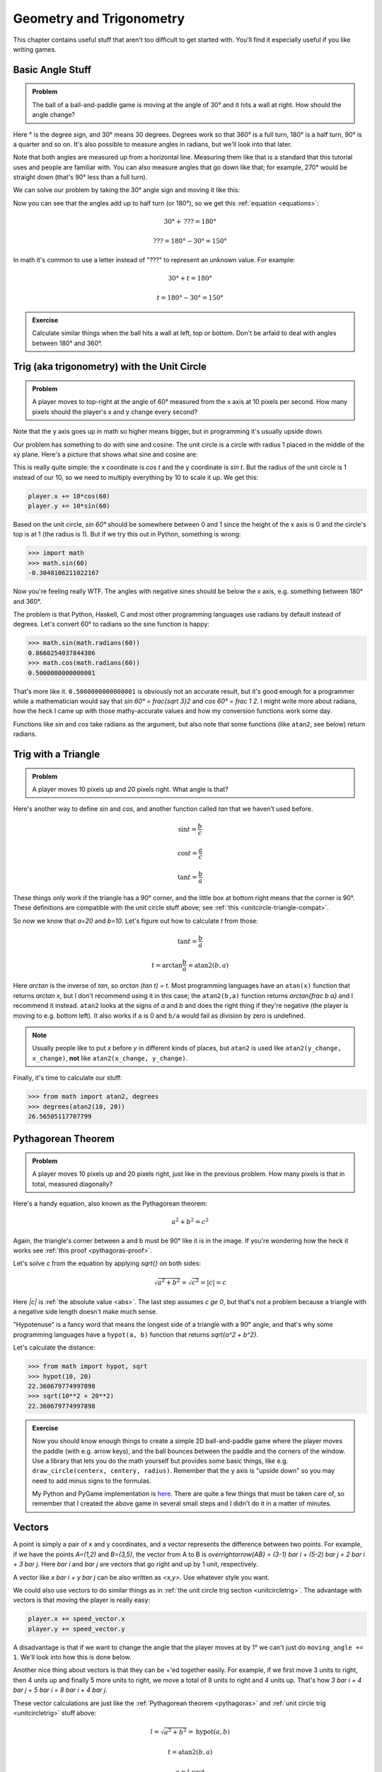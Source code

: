 Geometry and Trigonometry
=========================

This chapter contains useful stuff that aren't too difficult to get started
with. You'll find it especially useful if you like writing games.


Basic Angle Stuff
~~~~~~~~~~~~~~~~~

.. admonition:: Problem

   The ball of a ball-and-paddle game is moving at the angle of 30° and
   it hits a wall at right. How should the angle change?

   .. asymptote::

      import patterns; add("wall",hatch(2mm));

      size(9cm);

      real tdeg = 30, t = pi/6;

      // points of the dotted ball path line
      pair A = (-cos(t)*1.5, -sin(t)*1.5);
      pair B = (0,0);
      pair C = (-cos(t)*2, sin(t)*2);

      draw(A--B--C, p=smalldashes+deepblue);
      dot(C, p=deepblue, L=" the ball", align=NE);

      draw((-1.3,C.y/2)--(-0.3,C.y/2), smalldashes);
      draw(arc((C.x/2,C.y/2), 0.2, 0, 180-tdeg), deepred, L="???");

      // asymptote doesn't like °
      draw((-1.1,A.y*2/3)--(-0.1,A.y*2/3), smalldashes);
      draw(arc((A.x*2/3,A.y*2/3), 0.3, 0, tdeg), deepgreen, L="$30^\circ$");

      real wallthickness = 0.15;
      filldraw((0,-1)--(0,1)--(wallthickness,1)--(wallthickness,-1)--cycle, pattern("wall"));

Here ° is the degree sign, and 30° means 30 degrees. Degrees work so
that 360° is a full turn, 180° is a half turn, 90° is a quarter and so
on. It's also possible to measure angles in radians, but we'll look into
that later.

Note that both angles are measured up from a horizontal line. Measuring
them like that is a standard that this tutorial uses and people are
familiar with. You can also measure angles that go down like that; for
example, 270° would be straight down (that's 90° less than a full turn).

We can solve our problem by taking the 30° angle sign and moving it like
this:

.. asymptote::

   import patterns; add("wall",hatch(2mm));

   size(7cm);

   real tdeg = 30, t = pi/6;

   // points of the dotted ball path line
   pair B = (0,0);
   pair C = (-cos(t)*2, sin(t)*2);

   draw(B--C, p=smalldashes+deepblue);
   dot(C, p=deepblue);

   draw((-1.6,C.y/2)--(-0.3,C.y/2), smalldashes);
   draw(arc((C.x/2,C.y/2), 0.2, 0, 180-tdeg), deepred, L="???");
   draw(arc((C.x/2,C.y/2), 0.25, 180-tdeg, 180), deepgreen, L="$30^\circ$");

Now you can see that the angles add up to half turn (or 180°), so we get
this :ref:`equation <equations>`:

.. math:: 30° + \text{???} = 180°
.. math:: \text{???} = 180° - 30° = 150°

In math it's common to use a letter instead of "???" to represent an
unknown value. For example:

.. math:: 30° + t = 180°
.. math:: t = 180° - 30° = 150°


.. admonition:: Exercise

   Calculate similar things when the ball hits a wall at left, top or
   bottom. Don't be arfaid to deal with angles between 180° and 360°.


.. _unitcircletrig:

Trig (aka trigonometry) with the Unit Circle
~~~~~~~~~~~~~~~~~~~~~~~~~~~~~~~~~~~~~~~~~~~~

.. admonition:: Problem

   A player moves to top-right at the angle of 60° measured from the
   x axis at 10 pixels per second. How many pixels should the player's x and y
   change every second?

   .. asymptote::

      size(10cm);

      // start and end of dotted player path line
      pair pathstart = (0.1,-0.5);
      pair pathend = (1.5,2);

      axises(-1.5, 3, -0.5, 2);

      draw(pathstart--pathend, p=smalldashes);
      dot(pathend, L=" the player", align=NE);

      // where does the player's path hit the x axis?
      real deltay = pathend.y-pathstart.y;
      real deltax = pathend.x-pathstart.x;
      real s = deltay/deltax;

      // y-y_0 = s*(x-x_0)      || x axis is the line y=0
      // 0-y_0 = s*(x-x_0)
      // x-x_0 = (0-y_0)/s = -y_0/s
      // x = x_0 - y_0/s
      real x = pathstart.x - pathstart.y/s;
      real t = atan2(deltay, deltax);

      draw(arc((x,0), 0.4, 0, degrees(t)), L="$60^\circ$");

Note that the y axis goes up in math so higher means bigger, but in programming
it's usually upside down.

Our problem has something to do with sine and cosine. The unit circle is a
circle with radius 1 placed in the middle of the xy plane. Here's a picture that
shows what sine and cosine are:

.. asymptote::

   size(10cm);

   axises(-1.2,1.4,-1.2,1.4);
   real t = pi/3;   // 60°

   draw(unitcircle);
   draw((0,0)--(cos(t),sin(t)), L="1", align=NW);
   dot((cos(t),sin(t)), p=dotpen, L="$(\cos t, \sin t)$", align=NE);
   draw(arc((0,0), 0.3, 0, degrees(t)), L="$t$");

This is really quite simple: the x coordinate is `\cos t` and the y
coordinate is `\sin t`. But the radius of the unit circle is 1 instead
of our 10, so we need to multiply everything by 10 to scale it up. We get this:

.. code-block:: python

   player.x += 10*cos(60)
   player.y += 10*sin(60)

Based on the unit circle, `\sin 60°` should be somewhere between 0 and 1 since
the height of the x axis is 0 and the circle's top is at 1 (the radius is 1).
But if we try this out in Python, something is wrong:

.. code-block:: python

   >>> import math
   >>> math.sin(60)
   -0.3048106211022167

Now you're feeling really WTF. The angles with negative sines should be below
the x axis, e.g. something between 180° and 360°.

The problem is that Python, Haskell, C and most other programming languages use
radians by default instead of degrees. Let's convert 60° to radians so the sine
function is happy:

.. code-block:: python

   >>> math.sin(math.radians(60))
   0.8660254037844386
   >>> math.cos(math.radians(60))
   0.5000000000000001

That's more like it. ``0.5000000000000001`` is obviously not an accurate
result, but it's good enough for a programmer while a mathematician would say
that `\sin 60° = \frac{\sqrt 3}2` and `\cos 60° = \frac 1 2`. I might write
more about radians, how the heck I came up with those mathy-accurate values and
how my conversion functions work some day.

Functions like `\sin` and `\cos` take radians as the argument, but also note
that some functions (like ``atan2``, see below) return radians.


.. _triangletrig:

Trig with a Triangle
~~~~~~~~~~~~~~~~~~~~

.. admonition:: Problem

   A player moves 10 pixels up and 20 pixels right. What angle is that?

Here's another way to define `\sin` and `\cos`, and another function called
`\tan` that we haven't used before.

.. asymptote::
   :align: right

   import abctriangle;

   real t = atan2(C.y, C.x);
   draw(arc((0,0), 1, 0, degrees(t)), L="t");

.. math:: \sin t = \frac b c
.. math:: \cos t = \frac a c
.. math:: \tan t = \frac b a

These things only work if the triangle has a 90° corner, and the little box at
bottom right means that the corner is 90°. These definitions are compatible
with the unit circle stuff above; see :ref:`this <unitcircle-triangle-compat>`.

So now we know that `a=20` and `b=10`. Let's figure out how to calculate `t`
from those:

.. math:: \tan t = \frac b a
.. math:: t = \arctan{\frac b a} = \text{atan2}(b, a)

Here `\arctan` is the inverse of `\tan`, so `\arctan (\tan t) = t`. Most
programming languages have an ``atan(x)`` function that returns `\arctan x`,
but I don't recommend using it in this case; the ``atan2(b,a)`` function
returns `\arctan{\frac b a}` and I recommend it instead. ``atan2`` looks at the
signs of `a` and `b` and does the right thing if they're negative (the player
is moving to e.g. bottom left). It also works if ``a`` is 0 and ``b/a`` would
fail as division by zero is undefined.

.. note::
   Usually people like to put `x` before `y` in different kinds of places, but
   ``atan2`` is used like ``atan2(y_change, x_change)``, **not** like
   ``atan2(x_change, y_change)``.

Finally, it's time to calculate our stuff:

.. code-block:: python

   >>> from math import atan2, degrees
   >>> degrees(atan2(10, 20))
   26.56505117707799


.. _pythagoras:

Pythagorean Theorem
~~~~~~~~~~~~~~~~~~~

.. admonition:: Problem

   A player moves 10 pixels up and 20 pixels right, just like in the previous
   problem. How many pixels is that in total, measured diagonally?

.. asymptote::
   :align: right

   import abctriangle;

Here's a handy equation, also known as the Pythagorean theorem:

.. math:: a^2 + b^2 = c^2

Again, the triangle's corner between a and b must be 90° like it is in the
image. If you're wondering how the heck it works see
:ref:`this proof <pythagoras-proof>`.

Let's solve `c` from the equation by applying `\sqrt{\ \ }` on both sides:

.. math:: \sqrt{a^2 + b^2} = \sqrt{c^2} = |c| = c

Here `|c|` is :ref:`the absolute value <abs>`. The last step assumes `c \ge 0`,
but that's not a problem because a triangle with a negative side length doesn't
make much sense.

"Hypotenuse" is a fancy word that means the longest side of a triangle with a
90° angle, and that's why some programming languages have a ``hypot(a, b)``
function that returns `\sqrt{a^2 + b^2}`.

Let's calculate the distance:

.. code-block:: python

   >>> from math import hypot, sqrt
   >>> hypot(10, 20)
   22.360679774997898
   >>> sqrt(10**2 + 20**2)
   22.360679774997898

.. admonition:: Exercise

   Now you should know enough things to create a simple 2D
   ball-and-paddle game where the player moves the paddle (with e.g.
   arrow keys), and the ball bounces between the paddle and the corners
   of the window. Use a library that lets you do the math yourself but
   provides some basic things, like e.g.
   ``draw_circle(centerx, centery, radius)``. Remember that the y axis
   is "upside down" so you may need to add minus signs to the formulas.

   My Python and PyGame implementation is
   `here <https://github.com/Akuli/math-tutorial/blob/master/exercise-answers/ball-and-paddle.py>`_.
   There are quite a few things that must be taken care of, so remember
   that I created the above game in several small steps and I didn't do
   it in a matter of minutes.


Vectors
~~~~~~~

.. asymptote::
   :align: right

   size(8cm);
   grid(0,8,0,7);
   axises(-0.5,7.5,-0.5,6.5);

   pair A = (1,2);
   pair B = (3,5);

   dot(A, L="A", p=dotpen);
   dot(B, L="B", p=dotpen);
   draw(A--B, arrow=Arrow(size=vectorarrowsize), L="$\overline{AB}$", align=NW);
   draw((5,3)--(5,4), arrow=Arrow(size=vectorarrowsize), L="$\overline{i}$");
   draw((6,2)--(7,2), arrow=Arrow(size=vectorarrowsize), L="$\overline{j}$");

A point is simply a pair of x and y coordinates, and a vector represents the
difference between two points. For example, if we have the points `A=(1,2)` and
`B=(3,5)`, the vector from A to B is
`\overrightarrow{AB} = (3-1) \bar i + (5-2) \bar j = 2 \bar i + 3 \bar j`. Here
`\bar i` and `\bar j` are vectors that go right and up by 1 unit, respectively.

A vector like `x \bar i + y \bar j` can be also written as `<x,y>`. Use
whatever style you want.

We could also use vectors to do similar things as in
:ref:`the unit circle trig section <unitcircletrig>`. The advantage with
vectors is that moving the player is really easy:

.. code-block:: python

   player.x += speed_vector.x
   player.y += speed_vector.y

A disadvantage is that if we want to change the angle that the player moves at
by 1° we can't just do ``moving_angle += 1``. We'll look into how this is done
below.

.. asymptote::
   :align: right

   size(8cm);
   grid(0,8,0,5);

   pair A = (0,0);
   pair B = (3,0);
   pair C = (3,4);
   pair D = (8,4);

   draw(A--B, arrow=Arrow(size=vectorarrowsize), L="$3 \overline{i}$");
   draw(B--C, arrow=Arrow(size=vectorarrowsize), L="$4 \overline{j}$", align=NW);
   draw(C--D, arrow=Arrow(size=vectorarrowsize), L="$5 \overline{i}$", align=N);
   draw(A--D, arrow=Arrow(size=vectorarrowsize), L="$8 \overline{i} + 4 \overline{j}$", blue, align=SE);

Another nice thing about vectors is that they can be +'ed together easily. For
example, if we first move 3 units to right, then 4 units up and finally 5 more
units to right, we move a total of 8 units to right and 4 units up. That's how
`3 \bar i + 4 \bar j + 5 \bar i = 8 \bar i + 4 \bar j`.

.. asymptote::
   :align: left

   size(8cm);

   real a = 4;
   real b = 6;
   grid(-1,6,-1,7);

   // this is before <a,b> because that way <a,b> is drawn on top of this
   draw(arc((0,0), 1, 0, degrees(atan2(b,a))), L="t", align=NE, brown);

   // l looks like 1 without $$ and < and > turn into ¿ and ! without $$ (lol)
   draw((0,0)--(a,b), arrow=Arrow(size=vectorarrowsize), align=NW,
        L=Label("$<$a,b$>$", Rotate((a,b))));
   pair llabeloffset = (-1,a/b);
   draw(brace((0,0)+llabeloffset, (a,b)+llabeloffset),
        L="$l$", align=NW, deepblue);

   draw((a,0)--(0,0), smalldashes);
   draw((a,0)--(a,b), smalldashes);
   draw(brace((a,-bracedistance), (0,-bracedistance)), L="a", align=S);
   draw(brace((a+bracedistance,b), (a+bracedistance,0)), L="b", align=E);

These vector calculations are just like the
:ref:`Pythagorean theorem <pythagoras>` and
:ref:`unit circle trig <unitcircletrig>` stuff above:

.. math:: l = \sqrt{a^2+b^2} = \text{hypot}(a, b)
.. math:: t = \text{atan2}(b,a)
.. math:: a = l \cdot \cos t
.. math:: b = l \cdot \sin t

Example: if we move 1 unit to the right and 2 units up, our vector is `<1,2>`,
its length is `\sqrt{1^2+2^2} = \sqrt 5 \approx 2.24` and the angle is
`\text{atan2}(2,1) \approx 63.4°`. On the other hand,
`2.24 \cdot \cos 63.4° \approx 1` and `2.24 \cdot \sin 63.4° \approx 2`.

One way to change the angle of a vector is to first convert it to a length and
an angle, change that angle and create a new vector. It looks like this in
pseudo-ish code:

.. code-block:: python

   length = hypot(speed_vector.x, speed_vector.y)
   angle = atan2(speed_vector.y, speed_vector.x) + angle_change
   speed_vector.x = cos(angle) * length
   speed_vector.y = sin(angle) * length

.. admonition:: Exercise

   Create a ``Vector`` class in your favorite programming language that
   represents `x \bar i + y \bar j`. The class should implement a
   ``Vector(x, y)`` constructor and the properties (or setters and getters if
   you use e.g. Java) ``x``, ``y``, ``length`` and ``angle``. Additionally, if
   the programming language supports it, you can add a nice ``"Vector(x, y)"``
   string representation and operator overloading; e.g.
   `(1 \bar i + 2 \bar j) + (3 \bar i + 4 \bar j) = 4 \bar i + 6 \bar j`, so
   ``Vector(1, 2) + Vector(3, 4) == Vector(4, 6)``.

   I found it easiest to implement things by storing only ``x`` and
   ``y`` and calculating everything else as needed.

   For example, here I'm playing with my Python implementation:

   .. code-block:: python

      >>> v = Vector(1, 2)
      >>> v         # the string representation
      Vector(1, 2)
      >>> v.x
      1
      >>> v.y
      2
      >>> v.length
      2.23606797749979
      >>> math.degrees(v.angle)
      63.43494882292201
      >>> v.angle = math.radians(45)
      >>> v
      Vector(1.5811388300841898, 1.5811388300841895)
      >>> v.length      # setting the angle didn't change this
      2.23606797749979
      >>> v.length = 0     # lol
      >>> v
      Vector(0.0, 0.0)

   My code is
   `here <https://github.com/Akuli/math-tutorial/blob/master/exercise-answers/vector.py>`_.
   I didn't add operator overloading because I wanted to keep the
   implementation simple and easy to read.
